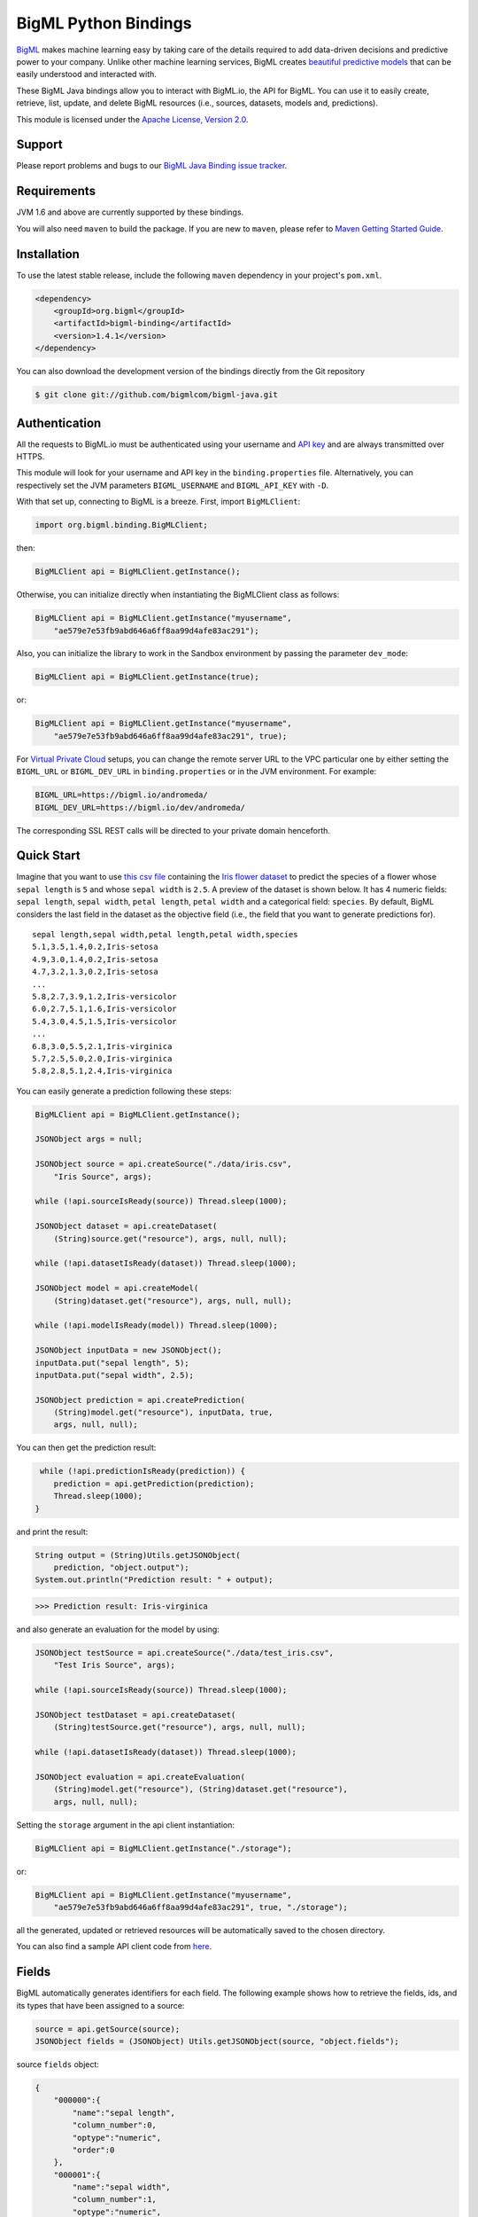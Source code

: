 BigML Python Bindings
=====================

`BigML <https://bigml.com>`_ makes machine learning easy by taking care
of the details required to add data-driven decisions and predictive
power to your company. Unlike other machine learning services, BigML
creates
`beautiful predictive models <https://bigml.com/gallery/models>`_ that
can be easily understood and interacted with.

These BigML Java bindings allow you to interact with BigML.io, the API
for BigML. You can use it to easily create, retrieve, list, update, and
delete BigML resources (i.e., sources, datasets, models and,
predictions).

This module is licensed under the `Apache License, Version
2.0 <http://www.apache.org/licenses/LICENSE-2.0.html>`_.

Support
-------

Please report problems and bugs to our `BigML Java Binding
issue tracker <https://github.com/bigmlcom/bigml-java/issues>`_.

Requirements
------------

JVM 1.6 and above are currently supported by these bindings.

You will also need ``maven`` to build the package. If you are new to
``maven``, please refer to `Maven Getting Started Guide
<https://maven.apache.org/guides/getting-started/index.html>`_.

Installation
------------

To use the latest stable release, include the following ``maven``
dependency in your project's ``pom.xml``.

.. code-block:: xml

    <dependency>
        <groupId>org.bigml</groupId>
        <artifactId>bigml-binding</artifactId>
        <version>1.4.1</version>
    </dependency>

You can also download the development version of the bindings directly
from the Git repository

.. code-block:: bash

    $ git clone git://github.com/bigmlcom/bigml-java.git

Authentication
--------------

All the requests to BigML.io must be authenticated using your username
and `API key <https://bigml.com/account/apikey>`_ and are always
transmitted over HTTPS.

This module will look for your username and API key in the
``binding.properties`` file. Alternatively, you can respectively set
the JVM parameters ``BIGML_USERNAME`` and ``BIGML_API_KEY``  with ``-D``.

With that set up, connecting to BigML is a breeze.
First, import ``BigMLClient``:

.. code-block:: java

    import org.bigml.binding.BigMLClient;

then:

.. code-block:: java

    BigMLClient api = BigMLClient.getInstance();

Otherwise, you can initialize directly when instantiating
the BigMLClient class as follows:

.. code-block:: java

    BigMLClient api = BigMLClient.getInstance("myusername",
        "ae579e7e53fb9abd646a6ff8aa99d4afe83ac291");

Also, you can initialize the library to work in the Sandbox
environment by passing the parameter ``dev_mode``:

.. code-block:: java

    BigMLClient api = BigMLClient.getInstance(true);

or:

.. code-block:: java

    BigMLClient api = BigMLClient.getInstance("myusername",
        "ae579e7e53fb9abd646a6ff8aa99d4afe83ac291", true);

For `Virtual Private Cloud <https://bigml.com/pricing/vpc>`_ setups, you can change the remote server URL
to the VPC particular one by either setting the ``BIGML_URL`` or
``BIGML_DEV_URL`` in ``binding.properties`` or in the JVM environment.
For example:

.. code-block:: java

    BIGML_URL=https://bigml.io/andromeda/
    BIGML_DEV_URL=https://bigml.io/dev/andromeda/

The corresponding SSL REST calls will be directed to your private domain
henceforth.

Quick Start
-----------

Imagine that you want to use `this csv
file <https://static.bigml.com/csv/iris.csv>`_ containing the `Iris
flower dataset <http://en.wikipedia.org/wiki/Iris_flower_data_set>`_ to
predict the species of a flower whose ``sepal length`` is ``5`` and
whose ``sepal width`` is ``2.5``. A preview of the dataset is shown
below. It has 4 numeric fields: ``sepal length``, ``sepal width``,
``petal length``, ``petal width`` and a categorical field: ``species``.
By default, BigML considers the last field in the dataset as the
objective field (i.e., the field that you want to generate predictions
for).

::

    sepal length,sepal width,petal length,petal width,species
    5.1,3.5,1.4,0.2,Iris-setosa
    4.9,3.0,1.4,0.2,Iris-setosa
    4.7,3.2,1.3,0.2,Iris-setosa
    ...
    5.8,2.7,3.9,1.2,Iris-versicolor
    6.0,2.7,5.1,1.6,Iris-versicolor
    5.4,3.0,4.5,1.5,Iris-versicolor
    ...
    6.8,3.0,5.5,2.1,Iris-virginica
    5.7,2.5,5.0,2.0,Iris-virginica
    5.8,2.8,5.1,2.4,Iris-virginica

You can easily generate a prediction following these steps:

.. code-block:: java

    BigMLClient api = BigMLClient.getInstance();

    JSONObject args = null;

    JSONObject source = api.createSource("./data/iris.csv",
        "Iris Source", args);

    while (!api.sourceIsReady(source)) Thread.sleep(1000);

    JSONObject dataset = api.createDataset(
        (String)source.get("resource"), args, null, null);

    while (!api.datasetIsReady(dataset)) Thread.sleep(1000);

    JSONObject model = api.createModel(
        (String)dataset.get("resource"), args, null, null);

    while (!api.modelIsReady(model)) Thread.sleep(1000);

    JSONObject inputData = new JSONObject();
    inputData.put("sepal length", 5);
    inputData.put("sepal width", 2.5);

    JSONObject prediction = api.createPrediction(
        (String)model.get("resource"), inputData, true,
        args, null, null);

You can then get the prediction result:

.. code-block:: java

     while (!api.predictionIsReady(prediction)) {
        prediction = api.getPrediction(prediction);
        Thread.sleep(1000);
    }

and print the result:

.. code-block:: java

    String output = (String)Utils.getJSONObject(
        prediction, "object.output");
    System.out.println("Prediction result: " + output);

.. code-block:: bash

    >>> Prediction result: Iris-virginica

and also generate an evaluation for the model by using:

.. code-block:: java

    JSONObject testSource = api.createSource("./data/test_iris.csv",
        "Test Iris Source", args);

    while (!api.sourceIsReady(source)) Thread.sleep(1000);

    JSONObject testDataset = api.createDataset(
        (String)testSource.get("resource"), args, null, null);

    while (!api.datasetIsReady(dataset)) Thread.sleep(1000);

    JSONObject evaluation = api.createEvaluation(
        (String)model.get("resource"), (String)dataset.get("resource"),
        args, null, null);

Setting the ``storage`` argument in the api client instantiation:

.. code-block:: java

    BigMLClient api = BigMLClient.getInstance("./storage");

or:

.. code-block:: java

    BigMLClient api = BigMLClient.getInstance("myusername",
        "ae579e7e53fb9abd646a6ff8aa99d4afe83ac291", true, "./storage");

all the generated, updated or retrieved resources will be automatically
saved to the chosen directory.

You can also find a sample API client code from `here
<https://github.com/bigmlcom/bigml-java/blob/master/samples/BigML-Sample-Client/src/main/java/org/bigml/sample/BigMLSampleClient.java>`_.

Fields
------

BigML automatically generates identifiers for each field. The following
example shows how to retrieve the fields, ids, and its types that have
been assigned to a source:

.. code-block:: java

    source = api.getSource(source);
    JSONObject fields = (JSONObject) Utils.getJSONObject(source, "object.fields");

source ``fields`` object:

.. code-block:: json

    {
        "000000":{
            "name":"sepal length",
            "column_number":0,
            "optype":"numeric",
            "order":0
        },
        "000001":{
            "name":"sepal width",
            "column_number":1,
            "optype":"numeric",
            "order":1
        },
        "000002":{
            "name":"petal length",
            "column_number":2,
            "optype":"numeric",
            "order":2
        },
        "000003":{
            "name":"petal width",
            "column_number":3,
            "optype":"numeric",
            "order":3
        },
        "000004":{
            "column_number":4,
            "name":"species",
            "optype":"categorical",
            "order":4,
            "term_analysis":{
                "enabled":true
            }
        }
    }

Dataset
-------

If you want to get some basic statistics for each field you can retrieve
the ``fields`` from the dataset as follows to get a dictionary keyed by
field id:

.. code-block:: java

    dataset = api.getDataset(dataset);
    JSONOoject fields = (JSONObject) Utils.getJSONObject(dataset, "object.fields");

dataset ``fields`` object:

.. code-block:: json

    {
        "000000": {
            "column_number": 0,
            "datatype": "double",
            "name": "sepal length",
            "optype": "numeric",
            "order": 0,
            "preferred": true,
            "summary": {
                "bins": [
                    [4.3, 1],
                    [4.425, 4],

                    ...snip...

                    [7.9, 1]
                ],
                "kurtosis": -0.57357,
                "maximum": 7.9,
                "mean": 5.84333,
                "median": 5.8,
                "minimum": 4.3,
                "missing_count": 0,
                "population": 150,
                "skewness": 0.31175,
                "splits": [
                    4.51526,
                    4.67252,

                    ...snip...

                    7.64746
                ],
                "standard_deviation": 0.82807,
                "sum": 876.5,
                "sum_squares": 5223.85,
                "variance": 0.68569
            }
        },

        ...snip...

        "000004": {

            ...snip...

        }
    }

Model
-----

One of the greatest things about BigML is that the models that it
generates for you are fully white-boxed. To get the explicit tree-like
predictive model for the example above:

.. code-block:: java

    model = api.getModel(model);
    JSONObject tree = (JSONObject) Utils.getJSONObject(model, "object.model.root");

model ``tree`` object:

.. code-block:: json

    {
        "children":[{
            "children":[{
                "children":[{
                    "confidence":0.91799,
                    "count":43,
                    "id":3,
                    "objective_summary":{
                        "categories":[
                            [
                                "Iris-virginica",
                                43
                            ]
                        ]
                    },
                    "output":"Iris-virginica",
                    "predicate":{
                        "field":"000002",
                        "operator":">",
                        "value":4.85
                    }
                }, {
                    "children":[{
                        "confidence":0.20654,
                        "count":1,
                        "id":5,
                        "objective_summary":{
                            "categories":[
                                [
                                    "Iris-versicolor",
                                    1
                                ]
                            ]
                        },
                        "output":"Iris-versicolor",
                        "predicate":{
                            "field":"000001",
                            "operator":">",
                            "value":3.1
                        }
                    },

                    ...snip...

                },

                ...snip...

            },

            ...snip...

        },

        ...snip...
    }


(Note that we have abbreviated the output in the snippet above for
readability: the full predictive model you'll get is going to contain
much more details).

Evaluation
----------

The predictive performance of a model can be measured using many different
measures. In BigML these measures can be obtained by creating evaluations. To
create an evaluation you need the id of the model you are evaluating and the id
of the dataset that contains the data to be tested with. The result is shown
as:

.. code-block:: java

    evaluation = api.getEvaluation(evaluation);
    JSONObject result = (JSONObject) Utils.getJSONObject(evaluation, "object.result");

evaluation ``result`` object:

.. code-block:: json

    {
        "class_names":[
            "Iris-setosa",
            "Iris-versicolor",
            "Iris-virginica"
        ],
        "mode":{
            "accuracy":0.33333,
            "average_f_measure":0.16667,
            "average_phi":0,
            "average_precision":0.11111,
            "average_recall":0.33333,
            "confusion_matrix":[
                [50, 0, 0],
                [50, 0, 0],
                [50, 0, 0]
            ],
            "per_class_statistics":[
                {
                    "accuracy":0.3333333333333333,
                    "class_name":"Iris-setosa",
                    "f_measure":0.5,
                    "phi_coefficient":0,
                    "precision":0.3333333333333333,
                    "present_in_test_data":true,
                    "recall":1.0
                },
                {
                    "accuracy":0.6666666666666667,
                    "class_name":"Iris-versicolor",
                    "f_measure":0,
                    "phi_coefficient":0,
                    "precision":0,
                    "present_in_test_data":true,
                    "recall":0.0
                },
                {
                    "accuracy":0.6666666666666667,
                    "class_name":"Iris-virginica",
                    "f_measure":0,
                    "phi_coefficient":0,
                    "precision":0,
                    "present_in_test_data":true,
                    "recall":0.0
                }
            ]
        },
        "model":{
            "accuracy":1,
            "average_f_measure":1,
            "average_phi":1,
            "average_precision":1,
            "average_recall":1,
            "confusion_matrix":[
                [50, 0, 0],
                [0, 50, 0],
                [0, 0, 50]
            ],
            "per_class_statistics":[
                {
                    "accuracy":1.0,
                    "class_name":"Iris-setosa",
                    "f_measure":1.0,
                    "phi_coefficient":1.0,
                    "precision":1.0,
                    "present_in_test_data":true,
                    "recall":1.0
                },
                {
                    "accuracy":1.0,
                    "class_name":"Iris-versicolor",
                    "f_measure":1.0,
                    "phi_coefficient":1.0,
                    "precision":1.0,
                    "present_in_test_data":true,
                    "recall":1.0
                },
                {
                    "accuracy":1.0,
                    "class_name":"Iris-virginica",
                    "f_measure":1.0,
                    "phi_coefficient":1.0,
                    "precision":1.0,
                    "present_in_test_data":true,
                    "recall":1.0
                }
            ]
        },
        "random":{
            "accuracy":0.28,
            "average_f_measure":0.27789,
            "average_phi":-0.08123,
            "average_precision":0.27683,
            "average_recall":0.28,
            "confusion_matrix":[
                [14, 19, 17],
                [19, 10, 21],
                [15, 17, 18]
            ],
            "per_class_statistics":[
                {
                    "accuracy":0.5333333333333333,
                    "class_name":"Iris-setosa",
                    "f_measure":0.2857142857142857,
                    "phi_coefficient":-0.06063390625908324,
                    "precision":0.2916666666666667,
                    "present_in_test_data":true,
                    "recall":0.28
                },
                {
                    "accuracy":0.4933333333333333,
                    "class_name":"Iris-versicolor",
                    "f_measure":0.20833333333333331,
                    "phi_coefficient":-0.16357216402190614,
                    "precision":0.21739130434782608,
                    "present_in_test_data":true,
                    "recall":0.2
                },
                {
                    "accuracy":0.5333333333333333,
                    "class_name":"Iris-virginica",
                    "f_measure":0.33962264150943394,
                    "phi_coefficient":-0.019492029389636262,
                    "precision":0.32142857142857145,
                    "present_in_test_data":true,
                    "recall":0.36
                }
            ]
        }
    }

where two levels of detail are easily identified. For classifications,
the first level shows these keys:

-  **class_names**: A list with the names of all the categories for the objective field (i.e., all the classes)
-  **mode**: A detailed result object. Measures of the performance of the classifier that predicts the mode class for all the instances in the dataset
-  **model**: A detailed result object.
-  **random**: A detailed result object.  Measures the performance of the classifier that predicts a random class for all the instances in the dataset.

and the detailed result objects include ``accuracy``, ``average_f_measure``, ``average_phi``,
``average_precision``, ``average_recall``, ``confusion_matrix``
and ``per_class_statistics``.

For regressions first level will contain these keys:

-  **mean**: A detailed result object. Measures the performance of the model that predicts the mean for all the instances in the dataset.
-  **model**: A detailed result object.
-  **random**: A detailed result object. Measures the performance of the model that predicts a random class for all the instances in the dataset.

where the detailed result objects include ``mean_absolute_error``,
``mean_squared_error`` and ``r_squared`` (refer to
`developers documentation <https://bigml.com/developers/evaluations>`_ for
more info on the meaning of these measures.

Cluster
-------

For unsupervised learning problems, the cluster is used to classify in a
limited number of groups your training data. The cluster structure is defined
by the centers of each group of data, named centroids, and the data enclosed
in the group. As for in the model's case, the cluster is a white-box resource
and can be retrieved as a JSON:

.. code-block:: java

    cluster = api.getCluster(cluster);
    JSONObject result = (JSONObject) Utils.getJSONObject(cluster, "object");

cluster ``object`` object:

.. code-block:: json

    {
        "balance_fields":true,
        "category":0,
        "cluster_datasets":{},
        "cluster_models":{},
        "clusters":{
            "clusters":[{
                "center":{
                    "000000":6.262,
                    "000001":2.872,
                    "000002":4.906,
                    "000003":1.676,
                    "000004":"Iris-virginica"
                },
                "count":100,
                "distance":{
                    "bins":[
                        [0.03935, 1],
                        [0.04828, 1],
                        [0.06093, 1 ],

                        ...snip...

                        [0.47935, 1]
                    ],
                    "maximum":0.47935,
                    "mean":0.21705,
                    "median":0.20954,
                    "minimum":0.03935,
                    "population":100,
                    "standard_deviation":0.0886,
                    "sum":21.70515,
                    "sum_squares":5.48833,
                    "variance":0.00785
                },
                "id":"000000",
                "name":"Cluster 0"
            }, {
                "center":{
                    "000000":5.006,
                    "000001":3.428,
                    "000002":1.462,
                    "000003":0.246,
                    "000004":"Iris-setosa"
                },
                "count":50,
                "distance":{
                    "bins":[
                        [0.01427, 1],
                        [0.02279, 1],

                        ...snip...

                        [0.41736, 1]
                    ],
                    "maximum":0.41736,
                    "mean":0.12717,
                    "median":0.113,
                    "minimum":0.01427,
                    "population":50,
                    "standard_deviation":0.08521,
                    "sum":6.3584,
                    "sum_squares":1.16432,
                    "variance":0.00726
                },
                "id":"000001",
                "name":"Cluster 1"
            }],
            "fields":{

                ...snip...

            }
        },
        "code":200,
        "columns":5,
        "created":"2016-02-17T08:26:12.583000",
        "credits":0.017581939697265625,
        "credits_per_prediction":0.0,
        "critical_value":5,
        "dataset":"dataset/56c42ea07e0a8d6cca01519b",
        "dataset_field_types":{
            "categorical":1,
            "datetime":0,
            "effective_fields":5,
            "items":0,
            "numeric":4,
            "preferred":5,
            "text":0,
            "total":5
        },
        "dataset_status":true,
        "dataset_type":0,
        "description":"",
        "dev":true,
        "excluded_fields":[],
        "field_scales":{},
        "fields_meta":{
            "count":5,
            "limit":1000,
            "offset":0,
            "query_total":5,
            "total":5
        },
        "input_fields":[
            "000000",
            "000001",
            "000002",
            "000003",
            "000004"
        ],
        "k":2,
        "locale":"en_US",
        "max_columns":5,
        "max_rows":150,
        "model_clusters":false,
        "name":"Iris Source dataset's cluster",
        "number_of_batchcentroids":0,
        "number_of_centroids":0,
        "number_of_public_centroids":0,
        "out_of_bag":false,
        "price":0.0,
        "private":true,
        "project":null,
        "range":[
            1,
            150
        ],
        "replacement":false,
        "resource":"cluster/56c42ea47e0a8d6cca0151a0",
        "rows":150,
        "sample_rate":1.0,
        "scales":{
            "000000":0.18941532079904913,
            "000001":0.35975000221609077,
            "000002":0.08884141152890178,
            "000003":0.20571391803576422,
            "000004":0.15627934742019414
        },
        "shared":false,
        "size":4609,
        "source":"source/56c42e9f8a318f66df007548",
        "source_status":true,
        "status":{
            "code":5,
            "elapsed":1213,
            "message":"The cluster has been created",
            "progress":1.0
        },
        "subscription":false,
        "summary_fields":[],
        "tags":[],
        "updated":"2016-02-17T08:26:24.259000",
        "white_box":false
    }

(Note that we have abbreviated the output in the snippet above for
readability: the full predictive cluster you'll get is going to contain
much more details).

Anomaly Detector
----------------

For anomaly detection problems, BigML uses iforest as an unsupervised
kind of model that detects anomalous data in a dataset. The information
it returns encloses a ``top_anomalies`` block that contains a list of
the most anomalous points. For each, we capture a ``score`` from 0 to 1.
The closer to 1, the more anomalous. We also capture the ``row`` which gives
values for each field in the order defined by ``input_fields``. Similarly
we give a list of ``importances`` which match the ``row`` values. These
importances tell us which values contributed most to the anomaly
score. Thus, the structure of an anomaly detector is similar to:

.. code-block:: java

    anomaly = api.getAnomaly(anomaly);
    JSONObject object = (JSONObject) Utils.getJSONObject(anomaly, "object");

anomaly ``object`` object:

.. code-block:: json

    {
        "anomaly_seed":"2c249dda00fbf54ab4cdd850532a584f286af5b6",
        "category":0,
        "code":200,
        "columns":5,
        "constraints":false,
        "created":"2016-02-17T08:42:26.663000",
        "credits":0.12307357788085938,
        "credits_per_prediction":0.0,
        "dataset":"dataset/56c432657e0a8d6cd0004a2d",
        "dataset_field_types":{
            "categorical":1,
            "datetime":0,
            "effective_fields":5,
            "items":0,
            "numeric":4,
            "preferred":5,
            "text":0,
            "total":5
        },
        "dataset_status":true,
        "dataset_type":0,
        "description":"",
        "dev":true,
        "excluded_fields":[],
        "fields_meta":{
            "count":5,
            "limit":1000,
            "offset":0,
            "query_total":5,
            "total":5
        },
        "forest_size":128,
        "id_fields":[],
        "input_fields":[
            "000000",
            "000001",
            "000002",
            "000003",
            "000004"
        ],
        "locale":"en_US",
        "max_columns":5,
        "max_rows":150,
        "model":{
            "constraints":false,
            "fields":{

                ...snip...

            },
            "forest_size":128,
            "kind":"iforest",
            "mean_depth":9.557347074468085,
            "sample_size":94,
            "top_anomalies":[{
                "importance":[
                    0.22808,
                    0.23051,
                    0.21026,
                    0.1756,
                    0.15555
                ],
                "row":[
                    7.9,
                    3.8,
                    6.4,
                    2.0,
                    "Iris-virginica"
                ],
                "row_number":131,
                "score":0.58766
            },
            {
                "importance":[
                    0.21552,
                    0.22631,
                    0.22319,
                    0.1826,
                    0.15239
                ],
                "row":[
                    7.7,
                    3.8,
                    6.7,
                    2.2,
                    "Iris-virginica"
                ],
                "row_number":117,
                "score":0.58458
            },

            ...snip...


            {
                "importance":[
                    0.23113,
                    0.15013,
                    0.17312,
                    0.20304,
                    0.24257
                ],
                "row":[
                    4.9,
                    2.5,
                    4.5,
                    1.7,
                    "Iris-virginica"
                ],
                "row_number":106,
                "score":0.54096
            }],
            "top_n":10,
            "trees":[{
                "root":{
                    "children":[{
                        "children":[{
                            "children":[{
                                "children":[{
                                    "children":[{
                                        "population":1,
                                        "predicates":[{
                                            "field":"00001f",
                                            "op":">",
                                            "value":35.54357
                                        }]
                                    }, {

                                    ...snip...

                                    }, {
                                        "population":1,
                                        "predicates":[{
                                            "field":"00001f",
                                            "op":"<=",
                                            "value":35.54357
                                        }]
                                    }],
                                    "population":2,
                                    "predicates":[{
                                        "field":"000005",
                                        "op":"<=",
                                        "value":1385.5166
                                    }]
                                }],
                                "population":3,
                                "predicates":[{
                                    "field":"000020",
                                    "op":"<=",
                                    "value":65.14308
                                }, {
                                    "field":"000019",
                                    "op":"=",
                                    "value":0
                                }]
                            }],

                            ...snip...

                            "population":105,
                            "predicates":[{
                                "field":"000017",
                                "op":"<=",
                                "value":13.21754
                            }, {
                                "field":"000009",
                                "op":"in",
                                "value":["0"]
                            }]
                        }],
                        "population":126,
                        "predicates":[True, {
                            "field":"000018",
                            "op":"=",
                            "value":0
                        }]
                    },
                },
                "training_mean_depth":11.071428571428571
            }
        },
        "name":"Iris Source dataset's anomaly detector",
        "number_of_anomalyscores":0,
        "number_of_batchanomalyscores":0,
        "number_of_public_anomalyscores":0,
        "ordering":0,
        "out_of_bag":false,
        "price":0.0,
        "private":true,
        "project":null,
        "range":[
            1,
            150
        ],
        "replacement":false,
        "resource":"anomaly/56c432728a318f66e4012f82",
        "rows":150,
        "sample_rate":1.0,
        "sample_size":94,
        "shared":false,
        "size":4609,
        "source":"source/56c432638a318f66e4012f7b",
        "source_status":true,
        "status":{
            "code":5,
            "elapsed":617,
            "message":"The anomaly detector has been created",
            "progress":1.0
        },
        "subscription":false,
        "tags":[],
        "top_n":10,
        "updated":"2016-02-17T08:42:42.238000",
        "white_box":false
    }

(Note that we have abbreviated the output in the snippet above for
readability: the full anomaly detector you'll get is going to contain
much more details).

The ``trees`` list contains the actual isolation forest, and it can be quite
large usually. That's why, this part of the resource should only be included
in downloads when needed. Each node in an isolation tree can have multiple predicates.
For the node to be a valid branch when evaluated with a data point, all of its
predicates must be true.

Additional Information
----------------------

For additional information about the API, see the
`BigML developer's documentation <https://bigml.com/developers>`_.
